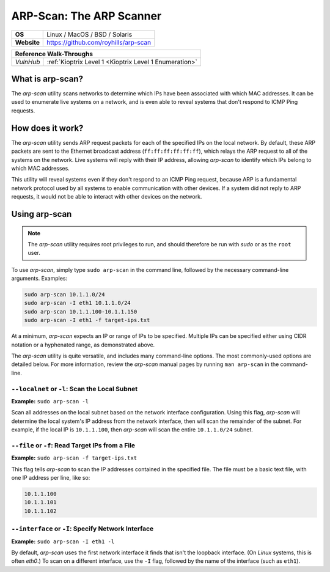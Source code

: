 .. _arp-scan:

ARP-Scan: The ARP Scanner
=========================

.. index:: !arp-scan

+-----------+--------------------------------------+
|**OS**     | Linux / MacOS / BSD / Solaris        |
+-----------+--------------------------------------+
|**Website**| https://github.com/royhills/arp-scan |
+-----------+--------------------------------------+

+---------+------------------------------------------------------+
|                  **Reference  Walk-Throughs**                  |
+=========+======================================================+
|`VulnHub`|:ref:`Kioptrix Level 1 <Kioptrix Level 1 Enumeration>`|
+---------+------------------------------------------------------+



What is arp-scan?
-----------------
The `arp-scan` utility scans networks to determine which IPs have been associated with which MAC addresses. It can be used to enumerate live systems on a network, and is even able to reveal systems that don't respond to ICMP Ping requests.


How does it work?
-----------------
The `arp-scan` utility sends ARP request packets for each of the specified IPs on the local network. By default, these ARP packets are sent to the Ethernet broadcast address (``ff:ff:ff:ff:ff:ff``), which relays the ARP request to all of the systems on the network. Live systems will reply with their IP address, allowing `arp-scan` to identify which IPs belong to which MAC addresses.

This utility will reveal systems even if they don't respond to an ICMP Ping request, because ARP is a fundamental network protocol used by all systems to enable communication with other devices. If a system did not reply to ARP requests, it would not be able to interact with other devices on the network.


Using arp-scan
--------------

.. note::

    The `arp-scan` utility requires root privileges to run, and should therefore be run with `sudo` or as the ``root`` user.

To use `arp-scan`, simply type ``sudo arp-scan`` in the command line, followed by the necessary command-line arguments. Examples:

.. code-block:: none

    sudo arp-scan 10.1.1.0/24
    sudo arp-scan -I eth1 10.1.1.0/24
    sudo arp-scan 10.1.1.100-10.1.1.150
    sudo arp-scan -I eth1 -f target-ips.txt

At a minimum, `arp-scan` expects an IP or range of IPs to be specified. Multiple IPs can be specified either using CIDR notation or a hyphenated range, as demonstrated above.

The `arp-scan` utility is quite versatile, and includes many command-line options. The most commonly-used options are detailed below. For more information, review the `arp-scan` manual pages by running ``man arp-scan`` in the command-line.


``--localnet`` or ``-l``: Scan the Local Subnet
~~~~~~~~~~~~~~~~~~~~~~~~~~~~~~~~~~~~~~~~~~~~~~~
**Example:** ``sudo arp-scan -l``

Scan all addresses on the local subnet based on the network interface configuration. Using this flag, `arp-scan` will determine the local system's IP address from the network interface, then will scan the remainder of the subnet. For example, if the local IP is ``10.1.1.100``, then `arp-scan` will scan the entire ``10.1.1.0/24`` subnet.


``--file`` or ``-f``: Read Target IPs from a File
~~~~~~~~~~~~~~~~~~~~~~~~~~~~~~~~~~~~~~~~~~~~~~~~~
**Example:** ``sudo arp-scan -f target-ips.txt``

This flag tells `arp-scan` to scan the IP addresses contained in the specified file. The file must be a basic text file, with one IP address per line, like so:

.. code-block:: none

    10.1.1.100
    10.1.1.101
    10.1.1.102


``--interface`` or ``-I``: Specify Network Interface
~~~~~~~~~~~~~~~~~~~~~~~~~~~~~~~~~~~~~~~~~~~~~~~~~~~~
**Example:** ``sudo arp-scan -I eth1 -l``

By default, `arp-scan` uses the first network interface it finds that isn't the loopback interface. (On `Linux` systems, this is often `eth0`.) To scan on a different interface, use the ``-I`` flag, followed by the name of the interface (such as ``eth1``).
